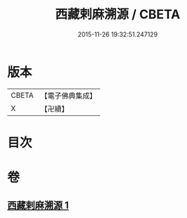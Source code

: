 #+TITLE: 西藏剌麻溯源 / CBETA
#+DATE: 2015-11-26 19:32:51.247129
* 版本
 |     CBETA|【電子佛典集成】|
 |         X|【卍續】    |

* 目次
* 卷
** [[file:KR6r0023_001.txt][西藏剌麻溯源 1]]
